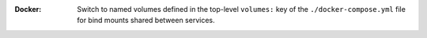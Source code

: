 :Docker:

    Switch to named volumes defined in the top-level ``volumes:`` key of the
    ``./docker-compose.yml`` file for bind mounts shared between services.
